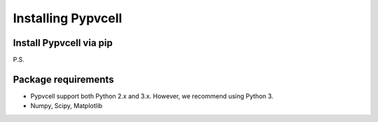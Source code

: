 Installing Pypvcell
====================


Install Pypvcell via pip
-------------------------





P.S.






Package requirements
--------------------------

- Pypvcell support both Python 2.x and 3.x. However, we recommend using Python 3.
- Numpy, Scipy, Matplotlib



